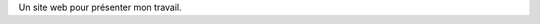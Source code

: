 .. title: Intro
.. slug: index
.. date: 2019-10-30 15:39:37 UTC+01:00
.. tags: 
.. category: 
.. link: 
.. description: 
.. type: text

Un site web pour présenter mon travail.
